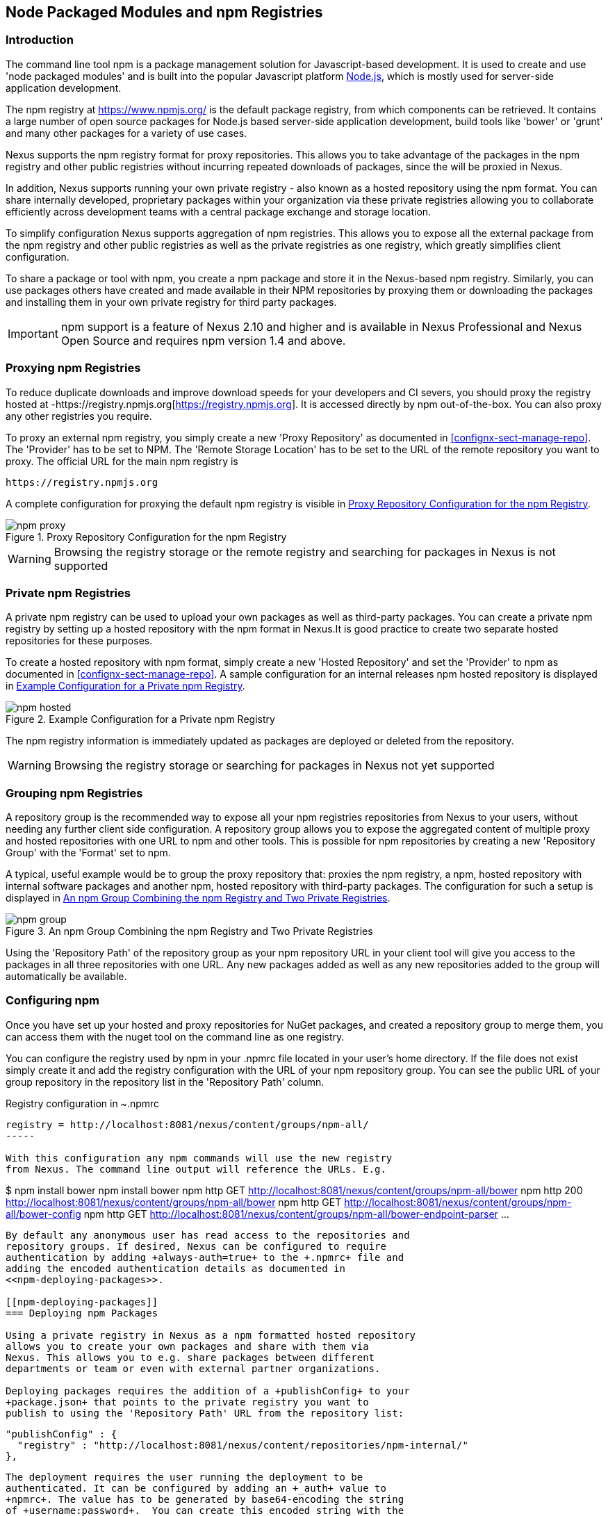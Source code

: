 [[npm]]
== Node Packaged Modules and npm Registries

=== Introduction

The command line tool +npm+ is a package management solution for
Javascript-based development. It is used to create and use 'node
packaged modules' and is built into the popular Javascript platform
http://www.nodejs.org/[Node.js], which is mostly used for server-side
application development.

The npm registry at https://www.npmjs.org/[https://www.npmjs.org/] is
the default package registry, from which components can be retrieved.
It contains a large number of open source packages for Node.js
based server-side application development, build tools like 'bower' or
'grunt' and many other packages for a variety of use cases.

Nexus supports the npm registry format for proxy repositories. This
allows you to take advantage of the packages in the npm registry and
other public registries without incurring repeated downloads of
packages, since the will be proxied in Nexus.

In addition, Nexus supports running your own private registry - also
known as a hosted repository using the +npm+ format. You can share
internally developed, proprietary packages within your organization
via these private registries allowing you to collaborate efficiently
across development teams with a central package exchange and storage
location.

To simplify configuration Nexus supports aggregation of npm
registries. This allows you to expose all the external package from
the npm registry and other public registries as well as the private
registries as one registry, which greatly simplifies client
configuration.

To share a package or tool with npm, you create a npm package and
store it in the Nexus-based npm registry. Similarly, you can use
packages others have created and made available in their NPM
repositories by proxying them or downloading the packages and
installing them in your own private registry for third party packages.

IMPORTANT: npm support is a feature of Nexus 2.10 and higher and is
available in Nexus Professional and Nexus Open Source and requires npm
version 1.4 and above.

[[npm-proxying-registries]]
=== Proxying npm Registries

To reduce duplicate downloads and improve download speeds for your
developers and CI severs, you should proxy the registry hosted at
-https://registry.npmjs.org[https://registry.npmjs.org]. It is
accessed directly by npm out-of-the-box. You can also proxy any other
registries you require.

To proxy an external npm registry, you simply create a new 'Proxy
Repository' as documented in <<confignx-sect-manage-repo>>. The
'Provider' has to be set to +NPM+. The 'Remote Storage Location' has
to be set to the URL of the remote repository you want to proxy. The official
URL for the main npm registry is 

----
https://registry.npmjs.org
----

A complete configuration for proxying the default npm registry is visible in
<<fig-npm-proxy>>.

[[fig-npm-proxy]]
.Proxy Repository Configuration for the npm Registry
image::figs/web/npm-proxy.png[scale=50]

WARNING: Browsing the registry storage or the remote registry and
searching for packages in Nexus is not supported

[[npm-private-registries]]
=== Private npm Registries

A private npm registry can be used to upload your own packages as well
as third-party packages. You can create a private npm registry by
setting up a hosted repository with the npm format in Nexus.It is good
practice to create two separate hosted repositories for these
purposes.

To create a hosted repository with npm format, simply create a new 'Hosted
Repository' and set the 'Provider' to +npm+ as documented in
<<confignx-sect-manage-repo>>. A sample configuration for an internal
releases npm hosted repository is displayed in <<fig-npm-hosted>>.

[[fig-npm-hosted]]
.Example Configuration for a Private npm Registry
image::figs/web/npm-hosted.png[scale=50]

The npm registry information is immediately updated as packages are
deployed or deleted from the repository.

WARNING: Browsing the registry storage or searching for packages in
Nexus not yet supported

[[npm-grouping-registries]]
=== Grouping npm Registries

A repository group is the recommended way to expose all your npm
registries repositories from Nexus to your users, without needing any
further client side configuration. A repository group allows you to
expose the aggregated content of multiple proxy and hosted
repositories with one URL to npm and other tools. This is possible for
npm repositories by creating a new 'Repository Group' with the
'Format' set to +npm+.

A typical, useful example would be to group the proxy repository that:
proxies the npm registry, a npm, hosted repository with internal
software packages and another npm, hosted repository with third-party
packages. The configuration for such a setup is displayed in
<<fig-npm-group>>.

[[fig-npm-group]]
.An npm Group Combining the npm Registry and Two Private Registries
image::figs/web/npm-group.png[scale=50]

Using the 'Repository Path' of the repository group as your npm
repository URL in your client tool will give you access to the
packages in all three repositories with one URL. Any new packages
added as well as any new repositories added to the group will
automatically be available.

[[npm-configuring]]
=== Configuring npm 

Once you have set up your hosted and proxy repositories for NuGet
packages, and created a repository group to merge them, you can access
them with the +nuget+ tool on the command line as one registry.

You can configure the registry used by npm in your +.npmrc+ file
located in your user's home directory. If the file does not exist
simply create it and add the registry configuration with the URL of
your npm repository group. You can see the public URL of your group
repository in the repository list in the 'Repository Path' column.

.Registry configuration in +~.npmrc+
----
registry = http://localhost:8081/nexus/content/groups/npm-all/
-----

With this configuration any npm commands will use the new registry
from Nexus. The command line output will reference the URLs. E.g. 

----
$ npm install bower
npm install bower
npm http GET http://localhost:8081/nexus/content/groups/npm-all/bower
npm http 200 http://localhost:8081/nexus/content/groups/npm-all/bower
npm http GET http://localhost:8081/nexus/content/groups/npm-all/bower-config
npm http GET http://localhost:8081/nexus/content/groups/npm-all/bower-endpoint-parser
...
----

By default any anonymous user has read access to the repositories and
repository groups. If desired, Nexus can be configured to require
authentication by adding +always-auth=true+ to the +.npmrc+ file and
adding the encoded authentication details as documented in
<<npm-deploying-packages>>.

[[npm-deploying-packages]]
=== Deploying npm Packages

Using a private registry in Nexus as a npm formatted hosted repository
allows you to create your own packages and share with them via
Nexus. This allows you to e.g. share packages between different
departments or team or even with external partner organizations. 

Deploying packages requires the addition of a +publishConfig+ to your
+package.json+ that points to the private registry you want to
publish to using the 'Repository Path' URL from the repository list:

----
  "publishConfig" : {
    "registry" : "http://localhost:8081/nexus/content/repositories/npm-internal/"
  },
----

The deployment requires the user running the deployment to be
authenticated. It can be configured by adding an +_auth+ value to
+npmrc+. The value has to be generated by base64-encoding the string
of +username:password+.  You can create this encoded string with the
command line call +openssl+ e.g.: for the default +admin+ user of Nexus:

----
echo -n 'admin:admin123' | openssl base64
----

Other tools for the encoding are +uuencode+ or, for Windows users,
+certutil+. The value as well as author information can then be added
to the +npmrc+ file: 

----
init.author.name = Jane Doe
init.author.email = jane@example.com
init.author.url = http://blog.example.com
email=jane@example.com
_auth=YWRtaW46YWRtaW4xMjM=
----

TIP: Whatever tool you use to generate the encoded username and
password string, try to encode the string +admin:admin123+, which
should result in +YWRtaW46YWRtaW4xMjM=+. Another example for a valid
setup is +jane:testpassword123+ resulting in
+amFuZTp0ZXN0cGFzc3dvcmQxMjM=+.

With this configuration you can run +npm publish+ for your
package. Mor information about package creation can be found on the
https://www.npmjs.org/doc/cli/npm-publish.html[npm website].

Once a package is published to the private registry in Nexus, any
other developers or build servers, that access Nexus via the
repository group have instant access to the packages.

////
/* Local Variables: */
/* ispell-personal-dictionary: "ispell.dict" */
/* End:             */
////
